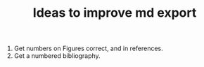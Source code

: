 #+TITLE: Ideas to improve md export

1. Get numbers on Figures correct, and in references.
2. Get a numbered bibliography.
